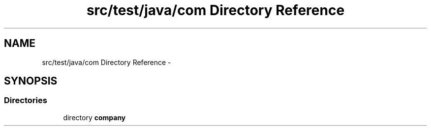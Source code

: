 .TH "src/test/java/com Directory Reference" 3 "Tue Dec 17 2013" "Version 1.0" "P6_LDH" \" -*- nroff -*-
.ad l
.nh
.SH NAME
src/test/java/com Directory Reference \- 
.SH SYNOPSIS
.br
.PP
.SS "Directories"

.in +1c
.ti -1c
.RI "directory \fBcompany\fP"
.br
.in -1c
